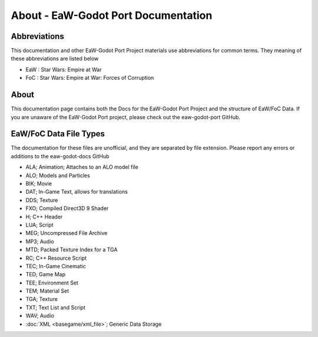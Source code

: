 .. _readme:
.. Readme file, description of docs

About - EaW-Godot Port Documentation
====================================


Abbreviations
-------------


This documentation and other EaW-Godot Port Project materials use abbreviations for common terms. They meaning of these abbreviations are listed below

- EaW : Star Wars: Empire at War
- FoC : Star Wars: Empire at War: Forces of Corruption


About
-----


This documentation page contains both the Docs for the EaW-Godot Port Project and the structure of EaW/FoC Data. If you are unaware of the EaW-Godot Port project, please check out the eaw-godot-port GitHub.


EaW/FoC Data File Types
-----------------------


The documentation for these files are unofficial, and they are separated by file extension. Please report any errors or additions to the eaw-godot-docs GitHub

- ALA; Animation; Attaches to an ALO model file
- ALO; Models and Particles
- BIK; Movie
- DAT; In-Game Text, allows for translations
- DDS; Texture
- FXO; Compiled Direct3D 9 Shader
- H; C++ Header
- LUA; Script
- MEG; Uncompressed File Archive
- MP3; Audio
- MTD; Packed Texture Index for a TGA
- RC; C++ Resource Script
- TEC; In-Game Cinematic
- TED; Game Map
- TEE; Environment Set
- TEM; Material Set
- TGA; Texture
- TXT; Text List and Script
- WAV; Audio
- :doc:`XML <basegame/xml_file>`; Generic Data Storage
